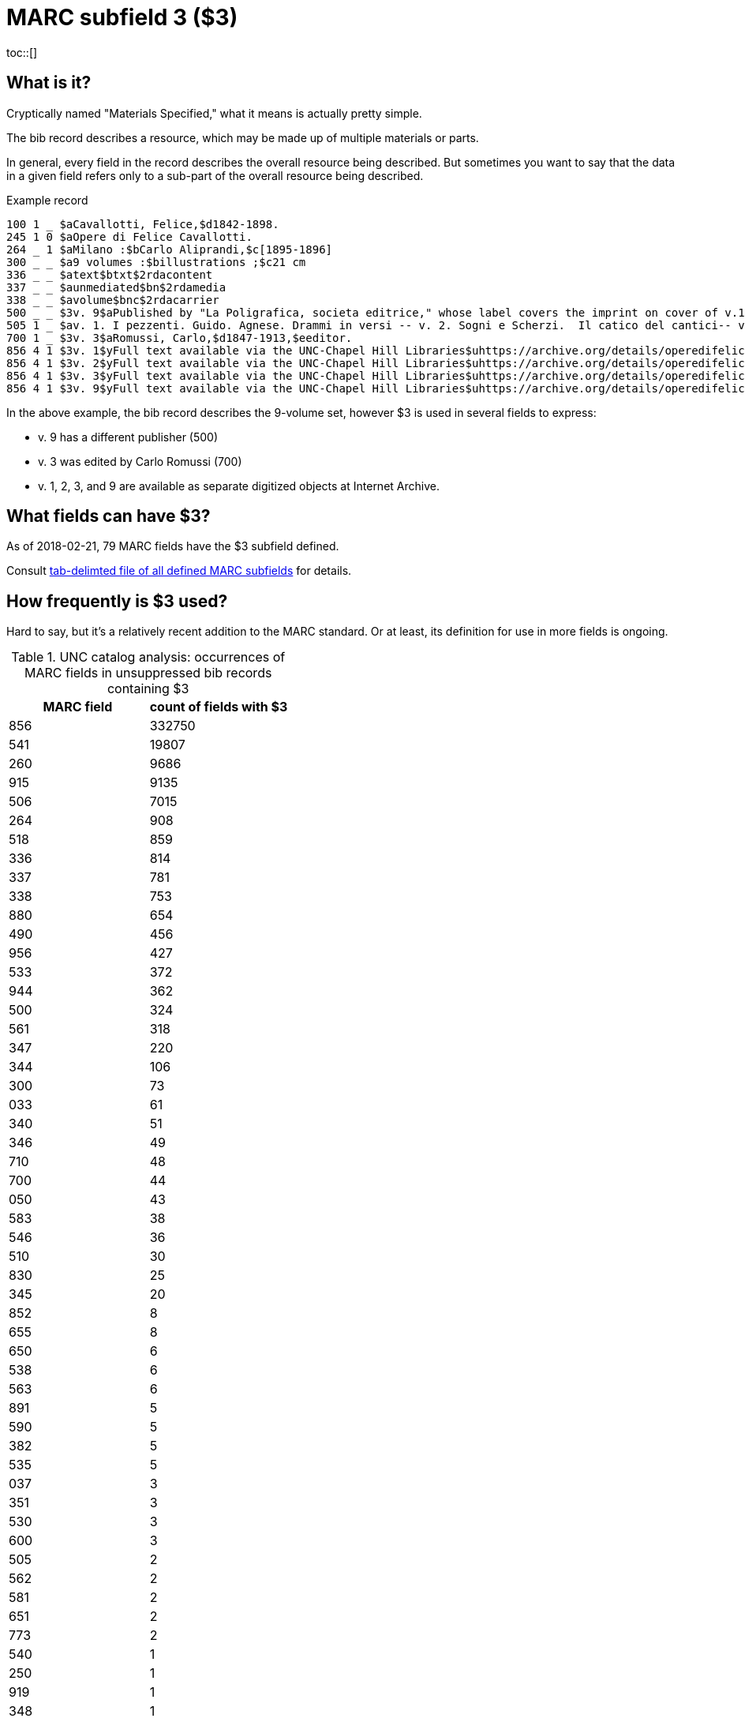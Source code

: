 :toc:
:toc-placement!:

= MARC subfield 3 ($3)
toc::[]

== What is it?
Cryptically named "Materials Specified," what it means is actually pretty simple.

The bib record describes a resource, which may be made up of multiple materials or parts.

In general, every field in the record describes the overall resource being described. But sometimes you want to say that the data in a given field refers only to a sub-part of the overall resource being described.

.Example record
-------
100 1 _ $aCavallotti, Felice,$d1842-1898.
245 1 0 $aOpere di Felice Cavallotti.
264 _ 1 $aMilano :$bCarlo Aliprandi,$c[1895-1896]
300 _ _ $a9 volumes :$billustrations ;$c21 cm
336 _ _ $atext$btxt$2rdacontent
337 _ _ $aunmediated$bn$2rdamedia
338 _ _ $avolume$bnc$2rdacarrier
500 _ _ $3v. 9$aPublished by "La Poligrafica, societa editrice," whose label covers the imprint on cover of v.1-3, 5, 7-8.
505 1 _ $av. 1. I pezzenti. Guido. Agnese. Drammi in versi -- v. 2. Sogni e Scherzi.  Il catico del cantici-- v. 3. Battaglie. Canzoni, giambi e ballate. Due popoli. Lamarcia de Leonida. Körner. Tirteo -- -- [v. 9.] Fra tombe e monumenti / scelti e ordinati per cura di Carlo Romussi, per cura del medesimo
700 1 _ $3v. 3$aRomussi, Carlo,$d1847-1913,$eeditor.
856 4 1 $3v. 1$yFull text available via the UNC-Chapel Hill Libraries$uhttps://archive.org/details/operedifelicecav01cava
856 4 1 $3v. 2$yFull text available via the UNC-Chapel Hill Libraries$uhttps://archive.org/details/operedifelicecav02cava
856 4 1 $3v. 3$yFull text available via the UNC-Chapel Hill Libraries$uhttps://archive.org/details/operedifelicecav03cava
856 4 1 $3v. 9$yFull text available via the UNC-Chapel Hill Libraries$uhttps://archive.org/details/operedifelicecav09cava
-------

In the above example, the bib record describes the 9-volume set, however $3 is used in several fields to express:

- v. 9 has a different publisher (500)
- v. 3 was edited by Carlo Romussi (700)
- v. 1, 2, 3, and 9 are available as separate digitized objects at Internet Archive.

== What fields can have $3?

As of 2018-02-21, 79 MARC fields have the $3 subfield defined.

Consult https://github.com/trln/data-documentation/blob/master/marc/_marc_bib_subfields.tsv[tab-delimted file of all defined MARC subfields] for details.

== How frequently is $3 used?
Hard to say, but it's a relatively recent addition to the MARC standard. Or at least, its definition for use in more fields is ongoing.

.UNC catalog analysis: occurrences of MARC fields in unsuppressed bib records containing $3
|===
|MARC field |count of fields with $3

|856
|332750

|541
|19807

|260
|9686

|915
|9135

|506
|7015

|264
|908

|518
|859

|336
|814

|337
|781

|338
|753

|880
|654

|490
|456

|956
|427

|533
|372

|944
|362

|500
|324

|561
|318

|347
|220

|344
|106

|300
|73

|033
|61

|340
|51

|346
|49

|710
|48

|700
|44

|050
|43

|583
|38

|546
|36

|510
|30

|830
|25

|345
|20

|852
|8

|655
|8

|650
|6

|538
|6

|563
|6

|891
|5

|590
|5

|382
|5

|535
|5

|037
|3

|351
|3

|530
|3

|600
|3

|505
|2

|562
|2

|581
|2

|651
|2

|773
|2

|540
|1

|250
|1

|919
|1

|348
|1

|586
|1

|730
|1

|585
|1

|020
|1

|===


== What to do with $3 data
*To exclude $3 would render the statements made by $3-bearing fields false in the context of the overall record.*

Therefore, if $3 is present, in almost all cases, it should be treated like a label. That means, ideallyfootnote:[In Kristina\'s opinion, anyway.] the $3 value is:

- shown at beginning of field display, regardless of where it appears in the underlying data.
- visually distinguished from rest of field in some way
- NOT indexed as part of field


My suggestion would be to have a macro or subroutine or something `get_sf3_label` that can be called when necessary during field processing.

This would clean up punctuation from around the value and make sure the value ends in a colon.footnote:[This is necessary because our ILSs and catalogs have not kept up with changes in MARC practice so catalogers have ended up hard-coding a lot of non-prescribed punctuation in fields like $3 (which should be provided by the system) in order for end-user display to look nice]

I can spec out the details of punctuation cleanup, etc. later.

[WARNING]
.$3 is not always a label
=====================================================================
In at least one field (541), $3 is used in such a way (at least in UNC data) that it doesn't really work as a label for the field.

We should be able to specify for a given field that $3 not be treated as a label.
=====================================================================

== $3 processing specifics
=== Label needs to end with a colon
The colon may be provided by the cataloger, but seems to be provided in $3 less frequently than in $i. If missing, it should be provided.

Presence/absence of terminating colon is not actually specified in MARC encoding standard.

*Example:*

MARC input

 $iVol. 2$aAuthor data

Argot label output
 "label": "Vol. 2:"

=== Capitalize first letter of label if it is lowercase
Preferred case is not actually specified in MARC encoding standard.

*Example:*

MARC input

 $3looseleaf binder$aAuthor data

Argot label output
 "label": "Looseleaf binder:"

=== When $i as a label occurs in the same field with a $3, they must be combined in the label

$3 should come first, regardless of position in field.

*Example:*

MARC input

 $iMusical setting of (work):$aAuthor data$tTitle data$32nd work

Argot label output
 "label": "2nd work: Musical setting of:"
